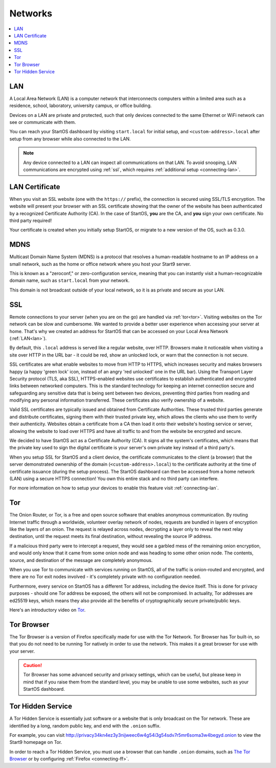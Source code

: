 .. _networks:

========
Networks
========

.. contents::
  :depth: 2 
  :local:

.. _lan:

LAN
---
A Local Area Network (LAN) is a computer network that interconnects computers within a limited area such as a residence, school, laboratory, university campus, or office building.

Devices on a LAN are private and protected, such that only devices connected to the same Ethernet or WiFi network can see or communicate with them.

You can reach your StartOS dashboard by visiting ``start.local`` for initial setup, and ``<custom-address>.local`` after setup from any browser while also connected to the LAN.

.. note:: Any device connected to a LAN can inspect all communications on that LAN. To avoid snooping, LAN communications are encrypted using :ref:`ssl`, which requires :ref:`additional setup <connecting-lan>`.

.. _lan-cert:

LAN Certificate
---------------
When you visit an SSL website (one with the ``https://`` prefix), the connection is secured using SSL/TLS encryption. The website will present your browser with an SSL certificate showing that the owner of the website has been authenticated by a recognized Certificate Authority (CA).  In the case of StartOS, **you** are the CA, and **you** sign your own certificate.  No third party required!

Your certificate is created when you initially setup StartOS, or migrate to a new version of the OS, such as 0.3.0.

.. _mdns:

MDNS
----
Multicast Domain Name System (MDNS) is a protocol that resolves a human-readable hostname to an IP address on a small network, such as the home or office network where you host your Start9 server.

This is known as a "zeroconf," or zero-configuration service, meaning that you can instantly visit a human-recognizable domain name, such as ``start.local`` from your network.

This domain is not broadcast outside of your local network, so it is as private and secure as your LAN.

.. _ssl:

SSL
---
Remote connections to your server (when you are on the go) are handled via :ref:`tor<tor>`.  Visiting websites on the Tor network can be slow and cumbersome. We wanted to provide a better user experience when accessing your server at home. That's why we created an address for StartOS that can be accessed on your Local Area Network (:ref:`LAN<lan>`).

By default, this ``.local`` address is served like a regular website, over HTTP. Browsers make it noticeable when visiting a site over HTTP in the URL bar - it could be red, show an unlocked lock, or warn that the connection is not secure.

SSL certificates are what enable websites to move from HTTP to HTTPS, which increases security and makes browsers happy (a happy 'green lock' icon, instead of an angry 'red unlocked' one in the URL bar). Using the Transport Layer Security protocol (TLS, aka SSL), HTTPS-enabled websites use certificates to establish authenticated and encrypted links between networked computers. This is the standard technology for keeping an internet connection secure and safeguarding any sensitive data that is being sent between two devices, preventing third parties from reading and modifying any personal information transferred. These certificates also verify ownership of a website.

Valid SSL certificates are typically issued and obtained from Certificate Authorities. These trusted third parties generate and distribute certificates, signing them with their trusted private key, which allows the clients who use them to verify their authenticity. Websites obtain a certificate from a CA then load it onto their website's hosting service or server, allowing the website to load over HTTPS and have all traffic to and from the website be encrypted and secure.

We decided to have StartOS act as a Certificate Authority (CA). It signs all the system's certificates, which means that the private key used to sign the digital certificate is your server's own private key instead of a third party's.

When you setup SSL for StartOS and a client device, the certificate communicates to the client (a browser) that the server demonstrated ownership of the domain (``<custom-address>.local``) to the certificate authority at the time of certificate issuance (during the setup process). The StartOS dashboard can then be accessed from a home network (LAN) using a secure HTTPS connection!  You own this entire stack and no third party can interfere.

For more information on how to setup your devices to enable this feature visit :ref:`connecting-lan`.


.. _tor:

Tor
---
The Onion Router, or Tor, is a free and open source software that enables anonymous communication. By routing Internet traffic through a worldwide, volunteer overlay network of nodes, requests are bundled in layers of encryption like the layers of an onion. The request is relayed across nodes, decrypting a layer only to reveal the next relay destination, until the request meets its final destination, without revealing the source IP address.

If a malicious third party were to intercept a request, they would see a garbled mess of the remaining onion encryption, and would only know that it came from some onion node and was heading to some other onion node. The contents, source, and destination of the message are completely anonymous.

When you use Tor to communicate with services running on StartOS, all of the traffic is onion-routed and encrypted, and there are no Tor exit nodes involved - it's completely private with no configuration needed.

Furthermore, every service on StartOS has a different Tor address, including the device itself. This is done for privacy purposes - should one Tor address be exposed, the others will not be compromised. In actuality, Tor addresses are ed25519 keys, which means they also provide all the benefits of cryptographically secure private/public keys.

Here's an introductory video on `Tor <https://www.youtube.com/watch?v=6czcc1gZ7Ak>`__.

.. youtube:: 6czcc1gZ7Ak
  :width: 100%

.. _tor-browser:

Tor Browser
-----------
The Tor Browser is a version of Firefox specifically made for use with the Tor Network.  Tor Browser has Tor built-in, so that you do not need to be running Tor natively in order to use the network.  This makes it a great browser for use with your server.

.. caution::  Tor Browser has some advanced security and privacy settings, which can be useful, but please keep in mind that if you raise them from the standard level, you may be unable to use some websites, such as your StartOS dashboard.

.. _hidden-service:

Tor Hidden Service
------------------
A Tor Hidden Service is essentially just software or a website that is only broadcast on the Tor network.  These are identified by a long, random public key, and end with the ``.onion`` suffix.  

For example, you can visit http://privacy34kn4ez3y3nijweec6w4g54i3g54sdv7r5mr6soma3w4begyd.onion to view the Start9 homepage on Tor.

In order to reach a Tor Hidden Service, you must use a browser that can handle ``.onion`` domains, such as `The Tor Browser <https://www.torproject.org/download/>`_ or by configuring :ref:`Firefox <connecting-ff>`.
